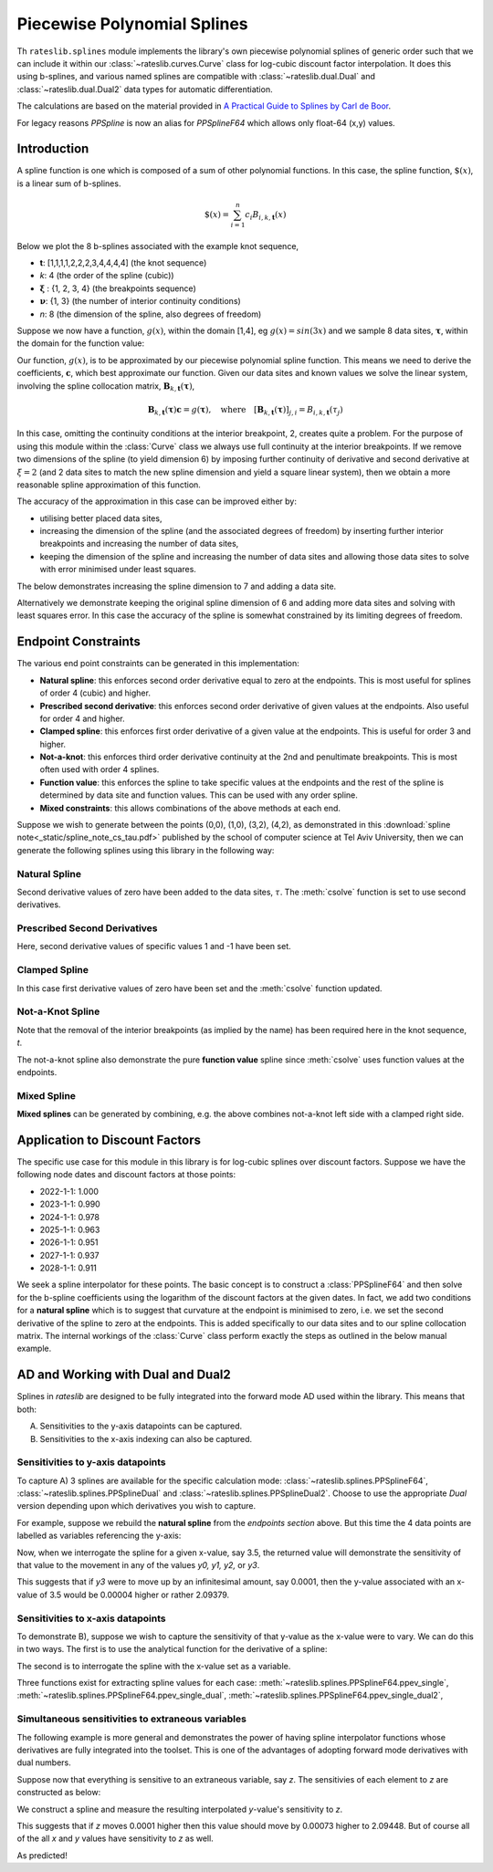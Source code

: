 .. _splines-doc:

.. ipython:: python
   :suppress:

   from rateslib.splines import *
   import matplotlib.pyplot as plt
   from datetime import datetime as dt
   import numpy as np

****************************
Piecewise Polynomial Splines
****************************

Th ``rateslib.splines`` module implements the library's own piecewise polynomial
splines of generic order
such that we can include it within our :class:`~rateslib.curves.Curve` class
for log-cubic discount
factor interpolation. It does this using b-splines, and various named splines are compatible
with :class:`~rateslib.dual.Dual`
and :class:`~rateslib.dual.Dual2` data types for automatic differentiation.

The calculations are based on the material provided in
`A Practical Guide to Splines  by Carl de Boor
<https://www.amazon.com/Practical-Splines-Applied-Mathematical-Sciences/dp/0387953663>`_.

.. autosummary::
   rateslib.splines.PPSplineF64
   rateslib.splines.PPSplineDual
   rateslib.splines.PPSplineDual2

For legacy reasons `PPSpline` is now an alias for `PPSplineF64` which allows only float-64 (x,y) values.

Introduction
************

A spline function is one which is composed of a sum of other polynomial functions.
In this case, the spline function, :math:`\$(x)`, is a linear sum of b-splines.

.. math::

   \$(x) = \sum_{i=1}^n c_i B_{i, k, \mathbf{t}}(x)

Below we plot the 8 b-splines associated with the example knot sequence,

- **t**: [1,1,1,1,2,2,2,3,4,4,4,4]  (the knot sequence)
- *k*: 4  (the order of the spline (cubic))
- :math:`\mathbf{\xi}` : {1, 2, 3, 4} (the breakpoints sequence)
- :math:`\mathbf{\nu}`: {1, 3}  (the number of interior continuity conditions)
- *n*: 8 (the dimension of the spline, also degrees of freedom)

.. ipython:: python

   t = [1,1,1,1,2,2,2,3,4,4,4,4]
   spline = PPSplineF64(k=4, t=t)
   x = np.linspace(1, 4, 76)
   fig, ax = plt.subplots(1,1)
   for i in range(spline.n):
       ax.plot(x, spline.bsplev(x, i))

.. plot::

   from rateslib.splines import *
   import matplotlib.pyplot as plt
   from datetime import datetime as dt
   import numpy as np
   t = [1,1,1,1,2,2,2,3,4,4,4,4]
   spline = PPSplineF64(k=4, t=t)
   x = np.linspace(1, 4, 76)
   fig, ax = plt.subplots(1,1)
   for i in range(spline.n):
       ax.plot(x, spline.bsplev(x, i))
   plt.title("8 B-Splines corresponding to the given knot sequence")
   plt.show()

Suppose we now have a function, :math:`g(x)`, within the domain [1,4],
eg :math:`g(x)=sin(3x)` and we
sample 8 data sites, :math:`\mathbf{\tau}`, within the domain for the function value:

.. ipython:: python

   tau = np.array([1.1, 1.3, 1.9, 2.2, 2.5, 3.1, 3.5, 3.9])
   fig, ax = plt.subplots(1,1)
   ax.plot(x, np.sin(3*x))
   ax.scatter(tau, np.sin(3*tau))

.. plot::

   from rateslib.splines import *
   import matplotlib.pyplot as plt
   from datetime import datetime as dt
   import numpy as np
   t = [1,1,1,1,2,2,2,3,4,4,4,4]
   spline = PPSplineF64(k=4, t=t)
   x = np.linspace(1, 4, 76)
   tau = np.array([1.1, 1.3, 1.9, 2.2, 2.5, 3.1, 3.5, 3.9])
   fig, ax = plt.subplots(1,1)
   ax.plot(x, np.sin(3*x))
   ax.scatter(tau, np.sin(3*tau))
   plt.title("Function to approximate and some specific data sites")
   plt.show()

Our function, :math:`g(x)`, is to be approximated by our piecewise
polynomial spline function. This means
we need to derive the coefficients, :math:`\mathbf{c}`, which best approximate our
function. Given our data sites and known values we
solve the linear system, involving the spline collocation matrix,
:math:`\mathbf{B}_{k, \mathbf{t}}(\mathbf{\tau})`,

.. math::

   \mathbf{B}_{k, \mathbf{t}}(\mathbf{\tau}) \mathbf{c} = g(\mathbf{\tau}), \quad \text{where} \quad [\mathbf{B}_{k, \mathbf{t}}(\mathbf{\tau})]_{j,i} = B_{i,k,\mathbf{t}}(\tau_j)

.. ipython:: python

   spline.csolve(tau, np.sin(3*tau), 0, 0, False)
   fig, ax = plt.subplots(1,1)
   ax.plot(x, np.sin(3*x))
   ax.scatter(tau, np.sin(3*tau))
   ax.plot(x, spline.ppev(x))

.. plot::

   from rateslib.splines import *
   import matplotlib.pyplot as plt
   from datetime import datetime as dt
   import numpy as np
   t = [1,1,1,1,2,2,2,3,4,4,4,4]
   spline = PPSplineF64(k=4, t=t)
   x = np.linspace(1, 4, 76)
   tau = np.array([1.1, 1.3, 1.9, 2.2, 2.5, 3.1, 3.5, 3.9])
   spline.csolve(tau, np.sin(3*tau), 0, 0, False)
   fig, ax = plt.subplots(1,1)
   ax.plot(x, np.sin(3*x))
   ax.scatter(tau, np.sin(3*tau))
   ax.plot(x, spline.ppev(x))
   plt.title("Piecewise polynomial spline approximation of function through data sites")
   plt.show()

In this case, omitting the continuity conditions at the interior breakpoint, 2, creates
quite a problem. For the purpose of using this module within the :class:`Curve` class
we always use full continuity at the interior breakpoints. If we remove two dimensions
of the spline (to yield dimension 6) by imposing further continuity of derivative
and second derivative at :math:`\xi=2` (and 2 data sites to match the new spline
dimension and yield a square linear system),
then we obtain a more reasonable spline approximation of
this function.

.. ipython:: python

   spline = PPSplineF64(k=4, t=[1,1,1,1,2,3,4,4,4,4])
   tau = np.array([1.0, 1.7, 2.3, 2.9, 3.5, 4.0])
   spline.csolve(tau, np.sin(3*tau), 0, 0, False)
   fig, ax = plt.subplots(1,1)
   ax.plot(x, np.sin(3*x))
   ax.scatter(tau, np.sin(3*tau))
   ax.plot(x, spline.ppev(x))

.. plot::

   from rateslib.splines import *
   import matplotlib.pyplot as plt
   from datetime import datetime as dt
   import numpy as np
   t = [1,1,1,1,2,3,4,4,4,4]
   spline = PPSplineF64(k=4, t=t)
   x = np.linspace(1, 4, 76)
   tau = np.array([1.0, 1.7, 2.3, 2.9, 3.5, 4.0])
   spline.csolve(tau, np.sin(3*tau), 0, 0, False)
   fig, ax = plt.subplots(1,1)
   ax.plot(x, np.sin(3*x))
   ax.scatter(tau, np.sin(3*tau))
   ax.plot(x, spline.ppev(x))
   plt.show()

The accuracy of the approximation in this case can be improved either by:

- utilising better placed data sites,
- increasing the dimension of the spline (and the associated
  degrees of freedom) by inserting further interior breakpoints and increasing
  the number of data sites,
- keeping the dimension of the spline and increasing the number of data sites and
  allowing those data sites to solve with error minimised under least squares.

The below demonstrates increasing the spline dimension to 7 and adding a data site.

.. ipython:: python

   spline = PPSplineF64(k=4, t=[1,1,1,1,1.75,2.5,3.25,4,4,4,4])
   tau = np.array([1.0, 1.5, 2.0, 2.5, 3, 3.5, 4.0])
   spline.csolve(tau, np.sin(3*tau), 0, 0, False)
   fig, ax = plt.subplots(1,1)
   ax.plot(x, np.sin(3*x))
   ax.scatter(tau, np.sin(3*tau))
   ax.plot(x, spline.ppev(x))

.. plot::

   from rateslib.splines import *
   import matplotlib.pyplot as plt
   from datetime import datetime as dt
   import numpy as np
   t=[1,1,1,1,1.75,2.5,3.25,4,4,4,4]
   spline = PPSplineF64(k=4, t=t)
   x = np.linspace(1, 4, 76)
   tau = np.array([1.0, 1.5, 2.0, 2.5, 3, 3.5, 4.0])
   spline.csolve(tau, np.sin(3*tau), 0, 0, False)
   fig, ax = plt.subplots(1,1)
   ax.plot(x, np.sin(3*x))
   ax.scatter(tau, np.sin(3*tau))
   ax.plot(x, spline.ppev(x))
   plt.show()

Alternatively we demonstrate keeping the original spline dimension of 6 and adding more
data sites and solving with least squares error. In this case the accuracy of the
spline is somewhat constrained by its limiting degrees of freedom.

.. ipython:: python

   spline = PPSplineF64(k=4, t=[1,1,1,1,2,3,4,4,4,4])
   tau = np.array([1.0, 1.25, 1.5, 1.75, 2.0, 2.25, 2.5, 2.75, 3, 3.25, 3.5, 3.75, 4.0])
   spline.csolve(tau, np.sin(3*tau), 0, 0, allow_lsq=True)
   fig, ax = plt.subplots(1,1)
   ax.plot(x, np.sin(3*x))
   ax.scatter(tau, np.sin(3*tau))
   ax.plot(x, spline.ppev(x))

.. plot::

   from rateslib.splines import *
   import matplotlib.pyplot as plt
   from datetime import datetime as dt
   import numpy as np
   t=[1,1,1,1,2,3,4,4,4,4]
   spline = PPSplineF64(k=4, t=t)
   x = np.linspace(1, 4, 76)
   tau = np.array([1.0, 1.25, 1.5, 1.75, 2.0, 2.25, 2.5, 2.75, 3, 3.25, 3.5, 3.75, 4.0])
   spline.csolve(tau, np.sin(3*tau), 0, 0, allow_lsq=True)
   fig, ax = plt.subplots(1,1)
   ax.plot(x, np.sin(3*x))
   ax.scatter(tau, np.sin(3*tau))
   ax.plot(x, spline.ppev(x))
   plt.show()

Endpoint Constraints
**********************
The various end point constraints can be generated in this implementation:

- **Natural spline**: this enforces second order derivative equal to zero at the
  endpoints. This is most useful for splines of order 4 (cubic) and higher.
- **Prescribed second derivative**: this enforces second order derivative of given
  values at the endpoints. Also useful for order 4 and higher.
- **Clamped spline**: this enforces first order derivative of a given value at the
  endpoints. This is useful for order 3 and higher.
- **Not-a-knot**: this enforces third order derivative continuity at the 2nd and
  penultimate breakpoints. This is most often used with order 4 splines.
- **Function value**: this enforces the spline to take specific values at the
  endpoints and the rest of the spline is determined by data site and function values.
  This can be used with any order spline.
- **Mixed constraints**: this allows combinations of the above methods at each end.

Suppose we wish to generate between the points (0,0), (1,0), (3,2), (4,2), as
demonstrated in this :download:`spline note<_static/spline_note_cs_tau.pdf>` published
by the school of computer science at Tel Aviv University, then  we can generate the
following splines using this library in the following way:

Natural Spline
--------------
.. ipython:: python

   t = [0, 0, 0, 0, 1, 3, 4, 4, 4, 4]
   spline = PPSplineF64(k=4, t=t)
   tau = np.array([0, 0, 1, 3, 4, 4])
   val = np.array([0, 0, 0, 2, 2, 0])
   spline.csolve(tau, val, 2, 2, False)

Second derivative values of zero have been added to the data sites, :math:`\tau`.
The :meth:`csolve` function is set to use second derivatives.

Prescribed Second Derivatives
-----------------------------
.. ipython:: python

   t = [0, 0, 0, 0, 1, 3, 4, 4, 4, 4]
   spline = PPSplineF64(k=4, t=t)
   tau = np.array([0, 0, 1, 3, 4, 4])
   val = np.array([1, 0, 0, 2, 2, -1])
   spline.csolve(tau, val, 2, 2, False)

Here, second derivative values of specific values 1 and -1 have been set.

Clamped Spline
-----------------------------
.. ipython:: python

   t = [0, 0, 0, 0, 1, 3, 4, 4, 4, 4]
   spline = PPSplineF64(k=4, t=t)
   tau = np.array([0, 0, 1, 3, 4, 4])
   val = np.array([0, 0, 0, 2, 2, 0])
   spline.csolve(tau, val, 1, 1, False)

In this case first derivative values of zero have been set and the :meth:`csolve`
function updated.

Not-a-Knot Spline
-----------------------------
.. ipython:: python

   t = [0, 0, 0, 0, 4, 4, 4, 4]
   spline = PPSplineF64(k=4, t=t)
   tau = np.array([0, 1, 3, 4])
   val = np.array([0, 0, 2, 2])
   spline.csolve(tau, val, 0, 0, False)

Note that the removal of the interior breakpoints (as implied by the name) has
been required here in the knot sequence, *t*.

The not-a-knot spline also demonstrate the pure **function value** spline since
:meth:`csolve` uses function values at the endpoints.

Mixed Spline
--------------
.. ipython:: python

   t = [0, 0, 0, 0, 3, 4, 4, 4, 4]
   spline = PPSplineF64(k=4, t=t)
   tau = np.array([0, 1, 3, 4, 4])
   val = np.array([0, 0, 2, 2, 0])
   spline.csolve(tau, val, 0, 1, False)

**Mixed splines** can be generated by combining, e.g. the above combines not-a-knot left
side with a clamped right side.

.. plot::

   from rateslib.splines import *
   import matplotlib.pyplot as plt
   from datetime import datetime as dt
   import numpy as np
   x = np.linspace(0, 4, 76)
   t = [0, 0, 0, 0, 3, 4, 4, 4, 4]
   spline = PPSplineF64(k=4, t=t)
   tau = np.array([0, 1, 3, 4, 4])
   val = np.array([0, 0, 2, 2, 0])
   spline.csolve(tau, val, 0, 1, False)
   t = [0, 0, 0, 0, 1, 3, 4, 4, 4, 4]
   nspline = PPSplineF64(k=4, t=t)
   tau = np.array([0, 0, 1, 3, 4, 4])
   val = np.array([0, 0, 0, 2, 2, 0])
   nspline.csolve(tau, val, 2, 2, False)
   t = [0, 0, 0, 0, 4, 4, 4, 4]
   nkspline = PPSplineF64(k=4, t=t)
   tau = np.array([0, 1, 3, 4])
   val = np.array([0, 0, 2, 2])
   nkspline.csolve(tau, val, 0, 0, False)
   t = [0, 0, 0, 0, 1, 3, 4, 4, 4, 4]
   cspline = PPSplineF64(k=4, t=t)
   tau = np.array([0, 0, 1, 3, 4, 4])
   val = np.array([0, 0, 0, 2, 2, 0])
   cspline.csolve(tau, val, 1, 1, False)
   t = [0, 0, 0, 0, 1, 3, 4, 4, 4, 4]
   pspline = PPSplineF64(k=4, t=t)
   tau = np.array([0, 0, 1, 3, 4, 4])
   val = np.array([1.0, 0, 0, 2, 2, -1.0])
   pspline.csolve(tau, val, 2, 2, False)
   fig, ax = plt.subplots(1,1)
   ax.scatter([0,1,3,4], [0,0,2,2], label="Values")
   ax.plot(x, spline.ppev(x), label="Mixed")
   ax.plot(x, nspline.ppev(x), label="Natural")
   ax.plot(x, nkspline.ppev(x), label="Not-a-Knot")
   ax.plot(x, cspline.ppev(x), label="Clamped")
   ax.plot(x, pspline.ppev(x), label="Prescribed 2nd")
   ax.legend()
   plt.show()

Application to Discount Factors
*******************************

The specific use case for this module in this library is for log-cubic splines over
discount factors. Suppose we have the following node dates and discount factors
at those points:

- 2022-1-1: 1.000
- 2023-1-1: 0.990
- 2024-1-1: 0.978
- 2025-1-1: 0.963
- 2026-1-1: 0.951
- 2027-1-1: 0.937
- 2028-1-1: 0.911

We seek a spline interpolator for these points. The basic concept is to construct
a :class:`PPSplineF64` and then solve for the b-spline coefficients using the logarithm
of the discount factors at the given dates. In fact, we add two conditions for a
**natural spline** which is to suggest that curvature at the endpoint is minimised to
zero, i.e. we set the second derivative of the spline to zero at the endpoints. This
is added specifically to our data sites and to our spline collocation matrix. The
internal workings of the :class:`Curve` class perform exactly the steps as outlined
in the below manual example.


.. ipython:: python

   from pytz import UTC
   tau = [dt(2022,1,1), dt(2023,1,1), dt(2024,1,1), dt(2025,1,1), dt(2026,1,1), dt(2027,1,1), dt(2028,1,1)]
   tau_posix = [_.replace(tzinfo=UTC).timestamp() for _ in tau]
   df = np.array([1.0, 0.99, 0.978, 0.963, 0.951, 0.937, 0.911])
   y = np.log(df)
   t = [dt(2022,1,1), dt(2022,1,1), dt(2022,1,1), dt(2022,1,1), dt(2023,1,1), dt(2024,1,1), dt(2025,1,1), dt(2026,1,1), dt(2027,1,1), dt(2028,1,1), dt(2028,1,1), dt(2028,1,1), dt(2028,1,1)]
   t_posix = [_.replace(tzinfo=UTC).timestamp() for _ in t]
   spline = PPSplineF64(k=4, t=t_posix)
   # we create a natural spline by setting the second derivative at endpoints to zero
   # so we artificially add two endpoint data sites
   tau_augmented = tau_posix.copy()
   tau_augmented.insert(0, dt(2022,1,1).replace(tzinfo=UTC).timestamp())
   tau_augmented.append(dt(2028,1,1).replace(tzinfo=UTC).timestamp())
   y_augmented = np.zeros(len(y)+2)
   y_augmented[1:-1] = y
   spline.csolve(tau_augmented, y_augmented, 2, 2, False)

.. ipython:: python

   fig, ax = plt.subplots(1,1)
   ax.scatter(tau, df)
   x = [dt(2022,1,1) + timedelta(days=2*i) for i in range(365*3)]
   x_posix = [_.replace(tzinfo=UTC).timestamp() for _ in x]
   ax.plot(x, np.exp(spline.ppev(np.array(x_posix))), color="g")

.. plot::

   from rateslib.splines import *
   from datetime import timedelta
   import matplotlib.pyplot as plt
   from datetime import datetime as dt
   import numpy as np
   from pytz import UTC
   tau = [dt(2022,1,1), dt(2023,1,1), dt(2024,1,1), dt(2025,1,1), dt(2026,1,1), dt(2027,1,1), dt(2028,1,1)]
   tau_posix = [_.replace(tzinfo=UTC).timestamp() for _ in tau]
   df = np.array([1.0, 0.99, 0.978, 0.963, 0.951, 0.937, 0.911])
   y = np.log(df)
   t=[dt(2022,1,1), dt(2022,1,1), dt(2022,1,1), dt(2022,1,1), dt(2023,1,1), dt(2024,1,1), dt(2025,1,1), dt(2026,1,1), dt(2027,1,1), dt(2028,1,1), dt(2028,1,1), dt(2028,1,1), dt(2028,1,1)]
   t_posix = [_.replace(tzinfo=UTC).timestamp() for _ in t]
   spline = PPSplineF64(k=4, t=t_posix)
   tau_augmented = tau_posix.copy()
   tau_augmented.insert(0, dt(2022,1,1).replace(tzinfo=UTC).timestamp())
   tau_augmented.append(dt(2028,1,1).replace(tzinfo=UTC).timestamp())
   y_augmented = np.zeros(len(y)+2)
   y_augmented[1:-1] = y
   spline.csolve(tau_augmented, y_augmented, 2, 2, False)
   fig, ax = plt.subplots(1,1)
   ax.scatter(tau, df)
   x = [dt(2022,1,1) + timedelta(days=2*i) for i in range(365*3)]
   x_posix = [_.replace(tzinfo=UTC).timestamp() for _ in x]
   ax.plot(x, np.exp(spline.ppev(np.array(x_posix))), color="g")
   plt.show()

.. _splines-ad-doc:

AD and Working with Dual and Dual2
***********************************

Splines in *rateslib* are designed to be fully integrated into the forward mode AD
used within the library. This means that both:

A) Sensitivities to the y-axis datapoints can be captured.

B) Sensitivities to the x-axis indexing can also be captured.

Sensitivities to y-axis datapoints
-----------------------------------

To capture A) 3 splines are available for the specific calculation mode:
:class:`~rateslib.splines.PPSplineF64`, :class:`~rateslib.splines.PPSplineDual` and
:class:`~rateslib.splines.PPSplineDual2`. Choose to use the appropriate *Dual* version
depending upon which derivatives you wish to capture.

For example, suppose we rebuild the **natural spline** from the *endpoints section* above.
But this time the 4 data points are labelled as variables referencing the y-axis:

.. ipython:: python

   pps = PPSplineDual(t=[0, 0, 0, 0, 1, 3, 4, 4, 4, 4], k=4)
   pps.csolve(
       tau=[0, 0, 1, 3, 4, 4],
       y=[
           Dual(0, [], []),
           Dual(0, ["y0"], []),
           Dual(0, ["y1"], []),
           Dual(2, ["y2"], []),
           Dual(2, ["y3"], []),
           Dual(0, [], [])
       ],
       left_n=2,
       right_n=2,
       allow_lsq=False,
   )

Now, when we interrogate the spline for a given x-value, say 3.5, the returned value will
demonstrate the sensitivity of that value to the movement in any of the values *y0, y1, y2,*
or *y3*.

.. ipython:: python

   pps.ppev_single(3.5)

This suggests that if *y3* were to move up by an infinitesimal amount, say 0.0001, then
the y-value associated with an x-value of 3.5 would be 0.00004 higher or rather 2.09379.

.. ipython:: python

   pps_f64 = PPSplineF64(t=[0, 0, 0, 0, 1, 3, 4, 4, 4, 4], k=4)
   pps_f64.csolve(
       tau=[0, 0, 1, 3, 4, 4],
       y=[0, 0, 0, 2, 2.0001, 0],
       left_n=2,
       right_n=2,
       allow_lsq=False,
   )
   pps_f64.ppev_single(3.5)

Sensitivities to x-axis datapoints
-----------------------------------

To demonstrate B), suppose we wish to capture the sensitivity of that y-value as the x-value
were to vary. We can do this in two ways. The first is to use the analytical
function for the derivative of a spline:

.. ipython:: python

   pps_f64.ppdnev_single(3.5, 1)

The second is to interrogate the spline with the x-value set as a variable.

.. ipython:: python

   pps_f64.ppev_single_dual(Dual(3.5, ["x"], [])).dual

Three functions exist for extracting spline values for each case:
:meth:`~rateslib.splines.PPSplineF64.ppev_single`,
:meth:`~rateslib.splines.PPSplineF64.ppev_single_dual`,
:meth:`~rateslib.splines.PPSplineF64.ppev_single_dual2`,

Simultaneous sensitivities to extraneous variables
---------------------------------------------------

The following example is more general and demonstrates the power of having spline interpolator
functions whose derivatives are fully integrated into the toolset. This is one of the
advantages of adopting forward mode derivatives with dual numbers.

Suppose now that everything is sensitive to an extraneous variable, say *z*. The sensitivies of
each element to *z* are constructed as below:

.. ipython:: python

   y0 = Dual(0, ["z"], [2.0])
   y1 = Dual(0, ["z"], [-3.0])
   y2 = Dual(2, ["z"], [4.0])
   y3 = Dual(2, ["z"], [10.0])
   x = Dual(3.5, ["z"], [-5.0])

We construct a spline and measure the resulting interpolated *y*-value's sensitivity to *z*.

.. ipython:: python

   pps = PPSplineDual(t=[0, 0, 0, 0, 1, 3, 4, 4, 4, 4], k=4)
   pps.csolve(
       tau=[0, 0, 1, 3, 4, 4],
       y=[Dual(0, [], []), y0, y1, y2, y3, Dual(0, [], [])],
       left_n=2,
       right_n=2,
       allow_lsq=False,
   )
   pps.ppev_single_dual(x)

This suggests that if *z* moves 0.0001 higher then this value should move by 0.00073 higher to
2.09448. But of course all of the all *x* and *y* values have sensitivity to *z* as well.

.. ipython:: python

   pps = PPSplineF64(t=[0, 0, 0, 0, 1, 3, 4, 4, 4, 4], k=4)
   pps.csolve(
       tau=[0, 0, 1, 3, 4, 4],
       y=[0, 0.0002, -0.0003, 2.0004, 2.001, 0],
       left_n=2,
       right_n=2,
       allow_lsq=False,
   )
   pps.ppev_single(3.4995)

As predicted!